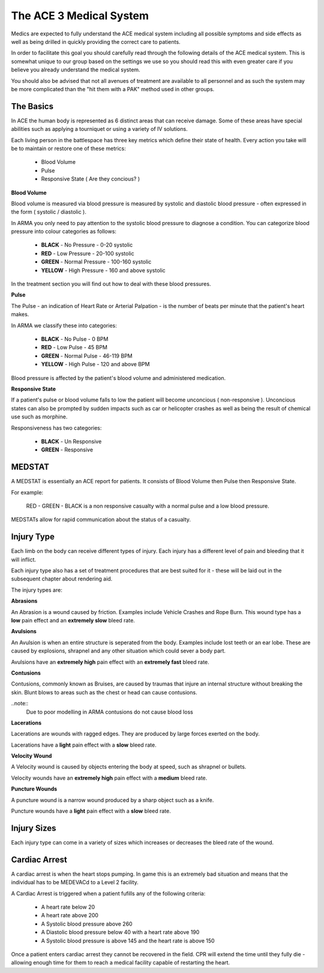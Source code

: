 The ACE 3 Medical System
==================================

Medics are expected to fully understand the ACE medical system including all possible symptoms and side effects as well as being drilled in quickly providing the correct care to patients.

In order to facilitate this goal you should carefully read through the following details of the ACE medical system. This is somewhat unique to our group based on the settings we use so you should read this with even greater care if you believe you already understand the medical system.

You should also be advised that not all avenues of treatment are available to all personnel and as such the system may be more complicated than the "hit them with a PAK" method used in other groups.

The Basics
-----------

In ACE the human body is represented as 6 distinct areas that can receive damage. Some of these areas have special abilities such as applying a tourniquet or using a variety of IV solutions.

Each living person in the battlespace has three key metrics which define their state of health. Every action you take will be to maintain or restore one of these metrics:

  * Blood Volume
  * Pulse
  * Responsive State ( Are they concious? )

**Blood Volume**

Blood volume is measured via blood pressure is measured by systolic and diastolic blood pressure - often expressed in the form ( systolic / diastolic ).

In ARMA you only need to pay attention to the systolic blood pressure to diagnose a condition. You can categorize blood pressure into colour categories as follows:

  * **BLACK** - No Pressure - 0-20 systolic
  * **RED** - Low Pressure - 20-100 systolic
  * **GREEN** - Normal Pressure - 100-160 systolic
  * **YELLOW** - High Pressure - 160 and above systolic

In the treatment section you will find out how to deal with these blood pressures.

**Pulse**

The Pulse - an indication of Heart Rate or Arterial Palpation - is the number of beats per minute that the patient's heart makes.

In ARMA we classify these into categories:

  * **BLACK** - No Pulse - 0 BPM
  * **RED** - Low Pulse - 45 BPM
  * **GREEN** - Normal Pulse - 46-119 BPM
  * **YELLOW** - High Pulse - 120 and above BPM

Blood pressure is affected by the patient's blood volume and administered medication.

**Responsive State**

If a patient's pulse or blood volume falls to low the patient will become unconcious ( non-responsive ). Unconcious states can also be prompted by sudden impacts such as car or helicopter crashes as well as being the result of chemical use such as morphine.

Responsiveness has two categories:

  * **BLACK** - Un Responsive
  * **GREEN** - Responsive

MEDSTAT
-------

A MEDSTAT is essentially an ACE report for patients. It consists of Blood Volume then Pulse then Responsive State.

For example:

  RED - GREEN - BLACK is a non responsive casualty with a normal pulse and a low blood pressure.

MEDSTATs allow for rapid communication about the status of a casualty.

Injury Type
------------

Each limb on the body can receive different types of injury. Each injury has a different level of pain and bleeding that it will inflict.

Each injury type also has a set of treatment procedures that are best suited for it - these will be laid out in the subsequent chapter about rendering aid.

The injury types are:

**Abrasions**

An Abrasion is a wound caused by friction. Examples include Vehicle Crashes and Rope Burn. This wound type has a **low** pain effect and an **extremely slow** bleed rate.

**Avulsions**

An Avulsion is when an entire structure is seperated from the body. Examples include lost teeth or an ear lobe. These are caused by explosions, shrapnel and any other situation which could sever a body part.

Avulsions have an **extremely high** pain effect with an **extremely fast** bleed rate.

**Contusions**

Contusions, commonly known as Bruises, are caused by traumas that injure an internal structure without breaking the skin. Blunt blows to areas such as the chest or head can cause contusions.

..note::
  Due to poor modelling in ARMA contusions do not cause blood loss

**Lacerations**

Lacerations are wounds with ragged edges. They are produced by large forces exerted on the body.

Lacerations have a **light** pain effect with a **slow** bleed rate.

**Velocity Wound**

A Velocity wound is caused by objects entering the body at speed, such as shrapnel or bullets.

Velocity wounds have an **extremely high** pain effect with a **medium** bleed rate.

**Puncture Wounds**

A puncture wound is a narrow wound produced by a sharp object such as a knife.

Puncture wounds have a **light** pain effect with a **slow** bleed rate.

Injury Sizes
-------------

Each injury type can come in a variety of sizes which increases or decreases the bleed rate of the wound.

Cardiac Arrest
--------------

A cardiac arrest is when the heart stops pumping. In game this is an extremely bad situation and means that the individual has to be MEDEVACd to a Level 2 facility.

A Cardiac Arrest is triggered when a patient fufills any of the following criteria:

  * A heart rate below 20
  * A heart rate above 200
  * A Systolic blood pressure above 260
  * A Diastolic blood pressure below 40 with a heart rate above 190
  * A Systolic blood pressure is above 145 and the heart rate is above 150

Once a patient enters cardiac arrest they cannot be recovered in the field. CPR will extend the time until they fully die - allowing enough time for them to reach a medical facility capable of restarting the heart.
